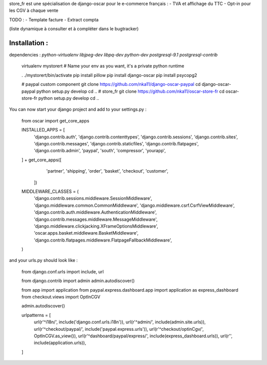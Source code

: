 store_fr est une spécialisation de django-oscar pour le e-commerce français :
- TVA et affichage du TTC
- Opt-in pour les CGV à chaque vente

TODO :
- Template facture
- Extract compta

(liste dynamique à consulter et à compléter dans le bugtracker)

Installation :
==============


dependencies : `python-virtualenv libjpeg-dev libpq-dev python-dev postgresql-9.1 postgresql-contrib`


    virtualenv mystorert # Name your env as you want, it's a private python runtime

    . ./mystorert/bin/activate
    pip install pillow
    pip install django-oscar
    pip install psycopg2



    #  paypal custom component
    git clone https://github.com/nka11/django-oscar-paypal
    cd django-oscar-paypal
    python setup.py develop
    cd ..
    # store_fr
    git clone https://github.com/nka11/oscar-store-fr
    cd oscar-store-fr
    python setup.py develop
    cd ..

You can now start your django project and add to your settings.py :

    from oscar import get_core_apps

    INSTALLED_APPS = [
        'django.contrib.auth',
        'django.contrib.contenttypes',
        'django.contrib.sessions',
        'django.contrib.sites',
        'django.contrib.messages',
        'django.contrib.staticfiles',
        'django.contrib.flatpages',
        'django.contrib.admin',
        'paypal',
        'south',
        'compressor',
        'yourapp',
    ] + get_core_apps([
        'partner',
        'shipping',
        'order',
        'basket',
        'checkout',
        'customer',
       ])

    MIDDLEWARE_CLASSES = (
        'django.contrib.sessions.middleware.SessionMiddleware',
        'django.middleware.common.CommonMiddleware',
        'django.middleware.csrf.CsrfViewMiddleware',
        'django.contrib.auth.middleware.AuthenticationMiddleware',
        'django.contrib.messages.middleware.MessageMiddleware',
        'django.middleware.clickjacking.XFrameOptionsMiddleware',
        'oscar.apps.basket.middleware.BasketMiddleware',
        'django.contrib.flatpages.middleware.FlatpageFallbackMiddleware',
    )


and your urls.py should look like :

    from django.conf.urls import include, url

    from django.contrib import admin
    admin.autodiscover()

    from app import application
    from paypal.express.dashboard.app import application as express_dashboard
    from checkout.views import OptInCGV

    admin.autodiscover()

    urlpatterns = [
        url(r'^i18n/', include('django.conf.urls.i18n')),
        url(r'^admin/', include(admin.site.urls)),
        url(r'^checkout/paypal/', include('paypal.express.urls')),
        url(r'^checkout/optinCgv/', OptInCGV.as_view()),
        url(r'^dashboard/paypal/express/', include(express_dashboard.urls)),
        url(r'', include(application.urls)),
    ]
